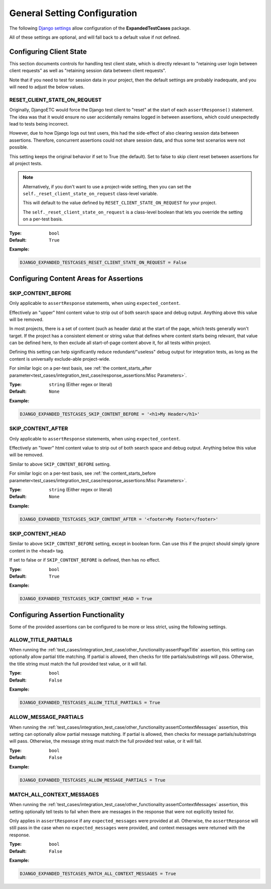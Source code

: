 General Setting Configuration
*****************************

The following
`Django settings <https://docs.djangoproject.com/en/dev/topics/settings/>`_
allow configuration of the **ExpandedTestCases** package.

All of these settings are optional, and will fall back to a default value if
not defined.


Configuring Client State
========================

This section documents controls for handling test client state, which
is directly relevant to "retaining user login between client requests"
as well as "retaining session data between client requests".

Note that if you need to test for session data in your project, then the
default settings are probably inadequate, and you will need to adjust
the below values.


RESET_CLIENT_STATE_ON_REQUEST
-----------------------------

Originally, DjangoETC would force the Django test client to "reset" at the
start of each ``assertResponse()`` statement.
The idea was that it would ensure no user accidentally remains logged in
between assertions, which could unexpectedly lead to tests being incorrect.

However, due to how Django logs out test users, this had the side-effect of
also clearing session data between assertions.
Therefore, concurrent assertions could not share session data, and thus
some test scenarios were not possible.

This setting keeps the original behavior if set to True (the default).
Set to false to skip client reset between assertions for all project tests.


.. note::

    Alternatively, if you don't want to use a project-wide setting, then you
    can set the ``self._reset_client_state_on_request`` class-level variable.

    This will default to the value defined by ``RESET_CLIENT_STATE_ON_REQUEST``
    for your project.

    The ``self._reset_client_state_on_request`` is a class-level boolean that
    lets you override the setting on a per-test basis.


:Type: ``bool``
:Default: ``True``

**Example:**

.. code::

    DJANGO_EXPANDED_TESTCASES_RESET_CLIENT_STATE_ON_REQUEST = False


Configuring Content Areas for Assertions
========================================

SKIP_CONTENT_BEFORE
-------------------

Only applicable to ``assertResponse`` statements,
when using ``expected_content``.

Effectively an "upper" html content value to strip out of both search space
and debug output.
Anything above this value will be removed.

In most projects, there is a set of content (such as header data) at the start
of the page, which tests generally won't target.
If the project has a consistent element or string value that defines where
content starts being relevant, that value can be defined here, to then exclude
all start-of-page content above it, for all tests within project.

Defining this setting can help significantly reduce redundant/"useless" debug
output for integration tests, as long as the content is universally exclude-able
project-wide.

For similar logic on a per-test basis, see
:ref:`the content_starts_after parameter<test_cases/integration_test_case/response_assertions:Misc Parameters>`.


:Type: ``string`` (Either regex or literal)
:Default: ``None``

**Example:**

.. code::

    DJANGO_EXPANDED_TESTCASES_SKIP_CONTENT_BEFORE = '<h1>My Header</h1>'


SKIP_CONTENT_AFTER
------------------

Only applicable to ``assertResponse`` statements,
when using ``expected_content``.

Effectively an "lower" html content value to strip out of both search space
and debug output.
Anything below this value will be removed.

Similar to above ``SKIP_CONTENT_BEFORE`` setting.

For similar logic on a per-test basis, see
:ref:`the content_starts_before parameter<test_cases/integration_test_case/response_assertions:Misc Parameters>`.


:Type: ``string`` (Either regex or literal)
:Default: ``None``

**Example:**

.. code::

    DJANGO_EXPANDED_TESTCASES_SKIP_CONTENT_AFTER = '<footer>My Footer</footer>'


SKIP_CONTENT_HEAD
-----------------

Similar to above ``SKIP_CONTENT_BEFORE`` setting, except in boolean form.
Can use this if the project should simply ignore content in the
``<head>`` tag.

If set to false or if ``SKIP_CONTENT_BEFORE`` is defined, then has no effect.


:Type: ``bool``
:Default: ``True``

**Example:**

.. code::

    DJANGO_EXPANDED_TESTCASES_SKIP_CONTENT_HEAD = True


Configuring Assertion Functionality
===================================

Some of the provided assertions can be configured to be more or less strict,
using the following settings.


ALLOW_TITLE_PARTIALS
--------------------

When running the
:ref:`test_cases/integration_test_case/other_functionality:assertPageTitle`
assertion, this setting can optionally allow partial title matching.
If partial is allowed, then checks for title partials/substrings will pass.
Otherwise, the title string must match the full provided test value,
or it will fail.


:Type: ``bool``
:Default: ``False``

**Example:**

.. code::

    DJANGO_EXPANDED_TESTCASES_ALLOW_TITLE_PARTIALS = True


ALLOW_MESSAGE_PARTIALS
----------------------

When running the
:ref:`test_cases/integration_test_case/other_functionality:assertContextMessages`
assertion, this setting can optionally allow partial message matching.
If partial is allowed, then checks for message partials/substrings will pass.
Otherwise, the message string must match the full provided test value,
or it will fail.


:Type: ``bool``
:Default: ``False``

**Example:**

.. code::

    DJANGO_EXPANDED_TESTCASES_ALLOW_MESSAGE_PARTIALS = True


MATCH_ALL_CONTEXT_MESSAGES
--------------------------

When running the
:ref:`test_cases/integration_test_case/other_functionality:assertContextMessages`
assertion, this setting optionally tell tests to fail when there are messages in
the response that were not explicitly tested for.

Only applies in ``assertResponse`` if any ``expected_messages`` were provided
at all.
Otherwise, the ``assertResponse`` will still pass in the case when
no ``expected_messages`` were provided, and context messages were returned
with the response.


:Type: ``bool``
:Default: ``False``

**Example:**

.. code::

    DJANGO_EXPANDED_TESTCASES_MATCH_ALL_CONTEXT_MESSAGES = True

